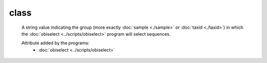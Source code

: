 class
=====

    A string value indicating the group (more exactly :doc:`sample <./sample>` or 
    :doc:`taxid <./taxid>`) in which the :doc:`obiselect <../scripts/obiselect>` 
    program will select sequences. 
    
    Attribute added by the programs:
        - :doc:`obiselect <../scripts/obiselect>`
    
    
